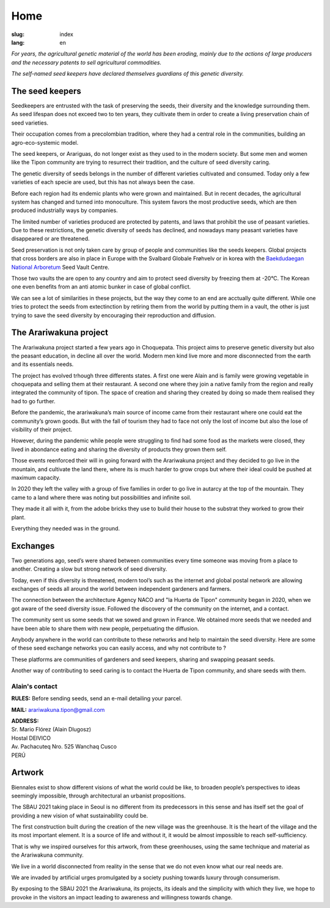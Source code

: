 Home
####

:slug: index
:lang: en

.. raw:: html
  :file: ../images/header.svg

*For years, the agricultural genetic material of the world has been
eroding, mainly due to the actions of large producers and the necessary
patents to sell agricultural commodities.*

*The self-named seed keepers have declared themselves guardians of this
genetic diversity.*

.. container:: logos

  .. image:: {static}/images/agencies/aplusa.png
    :alt: A+A agency logo
    :width: 150
    :class: logo

  .. image:: {static}/images/agencies/naco.png
    :alt: Naço agency logo
    :width: 200
    :class: logo

The seed keepers
================

.. image:: {static}/images/children.jpg
  :alt: Children with seed keepers

Seedkeepers are entrusted with the task of preserving the seeds, their
diversity and the knowledge surrounding them. As seed lifespan does not
exceed two to ten years, they cultivate them in order to create a living
preservation chain of seed varieties.

Their occupation comes from a precolombian tradition, where they had a
central role in the communities, building an agro-eco-systemic model.

.. vimeo:: 601728733
  :playsinline: 0
  :byline: 0
  :color: ffffff

The seed keepers, or Arariguas, do not longer exist as they used to in
the modern society. But some men and women like the Tipon community are
trying to resurrect their tradition, and the culture of seed diversity
caring.

The genetic diversity of seeds belongs in the number of different
varieties cultivated and consumed. Today only a few varieties of each
specie are used, but this has not always been the case.

.. image:: {static}/images/people_hills.jpg
  :alt: People with hills in the background

Before each region had its endemic plants who were grown and maintained.
But in recent decades, the agricultural system has changed and
turned into monoculture. This system favors the most productive
seeds, which are then produced industrially ways by companies.

The limited number of varieties produced are protected by patents, and
laws that prohibit the use of peasant varieties. Due to these
restrictions, the genetic diversity of seeds has declined, and
nowadays many peasant varieties have disappeared or are threatened.

Seed preservation is not only taken care by group of people and
communities like the seeds keepers. Global projects that cross borders are
also in place in Europe with the Svalbard Globale Frøhvelv or in korea
with the `Baekdudaegan National Arboretum`_ Seed Vault Centre.

Those two vaults the are open to any country and aim to protect seed
diversity by freezing them at -20°C. The Korean one even benefits from
an anti atomic bunker in case of global conflict.

We can see a lot of similarities in these projects, but the way they come 
to an end are acctually quite different. While one tries to protect the
seeds from extectinction by retiring them from the world by putting them
in a vault, the other is just trying to save the seed diversity by
encouraging their reproduction and diffusion.

The Arariwakuna project
=======================

.. image:: {static}/images/valley.jpg
  :alt: Arariwakuna valley

The Arariwakuna project started a few years ago in Choquepata. This
project aims to preserve genetic diversity but also the peasant
education, in decline all over the world. Modern men kind live more and
more disconnected from the earth and its essentials needs.

.. image:: {static}/images/crops.jpg
  :alt: Woman and children amongst crops

The project has evolved trhough three differents states. A first one
were Alain and is family were growing vegetable in choquepata and
selling them at their restaurant. A second one where they join a native
family from the region and really integrated the community of tipon. The
space of creation and sharing they created by doing so made them
realised they had to go further.

.. image:: {static}/images/bricks.jpg
  :alt: Woman and soil bricks in a field

Before the pandemic, the arariwakuna’s main source of income came from
their restaurant where one could eat the community’s grown goods. But
with the fall of tourism they had to face not only the lost of income
but also the lose of visibility of their project.

However, during the pandemic while people were struggling to find had
some food as the markets were closed, they lived in abondance eating and
sharing the diversity of products they grown them self.

Those events reenforced their will in going forward with the Arariwakuna
project and they decided to go live in the mountain, and cultivate the
land there, where its is much harder to grow crops but where their ideal
could be pushed at maximum capacity.

.. image:: {static}/images/construction_site.jpg
  :alt: Construction site of a soil bricks building

In 2020 they left the valley with a group of five families in order to
go live in autarcy at the top of the mountain. They came to a land where
there was noting but possibilities and infinite soil.

They made it all with it, from the adobe bricks they use to build their
house to the substrat they worked to grow their plant.

Everything they needed was in the ground.

.. vimeo:: 601734342
  :playsinline: 0
  :byline: 0
  :color: ffffff

Exchanges
=========

.. image:: {static}/images/family_crops.jpg
  :alt: Family taking care of some crops

Two generations ago, seed’s were shared between communities every time
someone was moving from a place to another. Creating a slow but strong
network of seed diversity.

Today, even if this diversity is threatened, modern tool’s such as the
internet and global postal network are allowing exchanges of seeds all
around the world between independent gardeners and farmers.

.. image:: {static}/images/seeds_collection.jpg
  :alt: Collection of several different seeds of various colors

The connection between the architecture Agency NACO and "la Huerta de
Tipon" community began in 2020, when we got aware of the seed diversity
issue. Followed the discovery of the community on the internet, and a
contact.

.. image:: {static}/images/crop_pots.jpg
  :alt: Some crops in little pots

The community sent us some seeds that we sowed and grown in France. We
obtained more seeds that we needed and have been able to share them with
new people, perpetuating the diffusion.

.. vimeo:: 601749113
  :playsinline: 0
  :byline: 0
  :color: ffffff

Anybody anywhere in the world can contribute to these networks and help
to maintain the seed diversity. Here are some of these seed exchange
networks you can easily access, and why not contribute to ?

.. raw:: html
  :file: ../images/communities.svg

These platforms are communities of gardeners and seed keepers, sharing
and swapping peasant seeds.

Another way of contributing to seed caring is to contact the Huerta de
Tipon community, and share seeds with them.

Alain's contact
^^^^^^^^^^^^^^^

.. container:: address

  **RULES:** Before sending seeds, send an e-mail detailing your
  parcel.
  
  **MAIL:** arariwakuna.tipon@gmail.com
  
  | **ADDRESS:**
  | Sr. Mario Flórez (Alain Dlugosz)
  | Hostal DEIVICO
  | Av. Pachacuteq Nro. 525 Wanchaq Cusco
  | PERÚ

.. raw:: html

  <video autoplay loop>
    <source src="{static}/videos/timelapse.mp4" type="video/mp4"/>
  </video>

Artwork
=======

.. image:: {static}/images/installation.jpg
  :alt: Architectural drawing of the installation

Biennales exist to show different visions of what the world could be
like, to broaden people’s perspectives to ideas seemingly impossible,
through architectural an urbanist propositions.

The SBAU 2021 taking place in Seoul is no different from its
predecessors in this sense and has itself set the goal of providing a
new vision of what sustainability could be.

.. raw:: html
  :file: ../figures/sustain.html

The first construction built during the creation of the new village was
the greenhouse. It is the heart of the village and the its most
important element. It is a source of life and without it, it would be
almost impossible to reach self-sufficiency.

That is why we inspired ourselves for this artwork, from these
greenhouses, using the same technique and material as the Arariwakuna
community.

.. vimeo:: 601743861
  :playsinline: 0
  :byline: 0
  :color: ffffff

We live in a world disconnected from reality in the sense that we do not
even know what our real needs are.

We are invaded by artificial urges promulgated by a society pushing
towards luxury through consumerism.

By exposing to the SBAU 2021 the Arariwakuna, its projects, its ideals
and the simplicity with which they live, we hope to provoke in the
visitors an impact leading to awareness and willingness towards change.

.. raw:: html
  :file: ../figures/change.html

.. _Baekdudaegan National Arboretum: https://www.bonghwa.go.kr/open.content/en/tourism/national/
